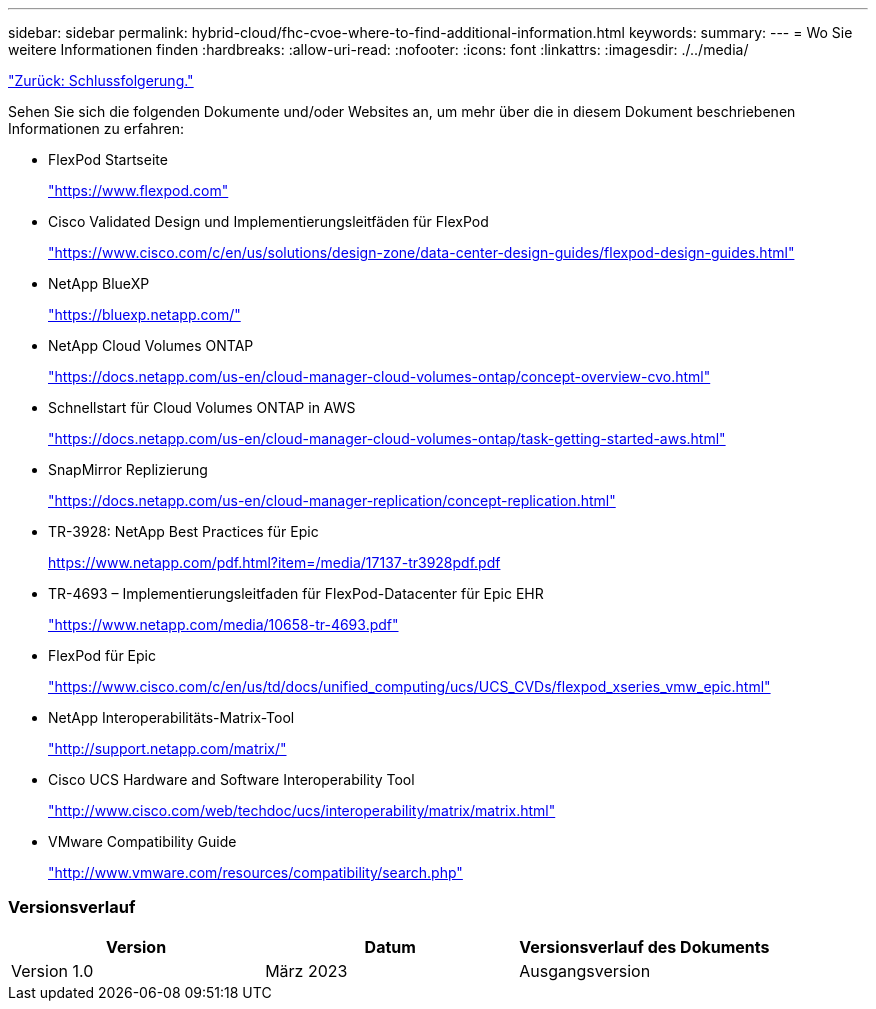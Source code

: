 ---
sidebar: sidebar 
permalink: hybrid-cloud/fhc-cvoe-where-to-find-additional-information.html 
keywords:  
summary:  
---
= Wo Sie weitere Informationen finden
:hardbreaks:
:allow-uri-read: 
:nofooter: 
:icons: font
:linkattrs: 
:imagesdir: ./../media/


link:fhc-cvoe-conclusion.html["Zurück: Schlussfolgerung."]

[role="lead"]
Sehen Sie sich die folgenden Dokumente und/oder Websites an, um mehr über die in diesem Dokument beschriebenen Informationen zu erfahren:

* FlexPod Startseite
+
https://www.flexpod.com["https://www.flexpod.com"^]

* Cisco Validated Design und Implementierungsleitfäden für FlexPod
+
https://www.cisco.com/c/en/us/solutions/design-zone/data-center-design-guides/flexpod-design-guides.html["https://www.cisco.com/c/en/us/solutions/design-zone/data-center-design-guides/flexpod-design-guides.html"^]

* NetApp BlueXP
+
https://bluexp.netapp.com/["https://bluexp.netapp.com/"^]

* NetApp Cloud Volumes ONTAP
+
https://docs.netapp.com/us-en/cloud-manager-cloud-volumes-ontap/concept-overview-cvo.html["https://docs.netapp.com/us-en/cloud-manager-cloud-volumes-ontap/concept-overview-cvo.html"^]

* Schnellstart für Cloud Volumes ONTAP in AWS
+
https://docs.netapp.com/us-en/cloud-manager-cloud-volumes-ontap/task-getting-started-aws.html["https://docs.netapp.com/us-en/cloud-manager-cloud-volumes-ontap/task-getting-started-aws.html"^]

* SnapMirror Replizierung
+
https://docs.netapp.com/us-en/cloud-manager-replication/concept-replication.html["https://docs.netapp.com/us-en/cloud-manager-replication/concept-replication.html"^]

* TR-3928: NetApp Best Practices für Epic
+
https://www.netapp.com/pdf.html?item=/media/17137-tr3928pdf.pdf["https://www.netapp.com/pdf.html?item=/media/17137-tr3928pdf.pdf"^]

* TR-4693 – Implementierungsleitfaden für FlexPod-Datacenter für Epic EHR
+
https://www.netapp.com/media/10658-tr-4693.pdf["https://www.netapp.com/media/10658-tr-4693.pdf"^]

* FlexPod für Epic
+
https://www.cisco.com/c/en/us/td/docs/unified_computing/ucs/UCS_CVDs/flexpod_xseries_vmw_epic.html["https://www.cisco.com/c/en/us/td/docs/unified_computing/ucs/UCS_CVDs/flexpod_xseries_vmw_epic.html"^]

* NetApp Interoperabilitäts-Matrix-Tool
+
http://support.netapp.com/matrix/["http://support.netapp.com/matrix/"^]

* Cisco UCS Hardware and Software Interoperability Tool
+
http://www.cisco.com/web/techdoc/ucs/interoperability/matrix/matrix.html["http://www.cisco.com/web/techdoc/ucs/interoperability/matrix/matrix.html"^]

* VMware Compatibility Guide
+
http://www.vmware.com/resources/compatibility/search.php["http://www.vmware.com/resources/compatibility/search.php"^]





=== Versionsverlauf

|===
| Version | Datum | Versionsverlauf des Dokuments 


| Version 1.0 | März 2023 | Ausgangsversion 
|===